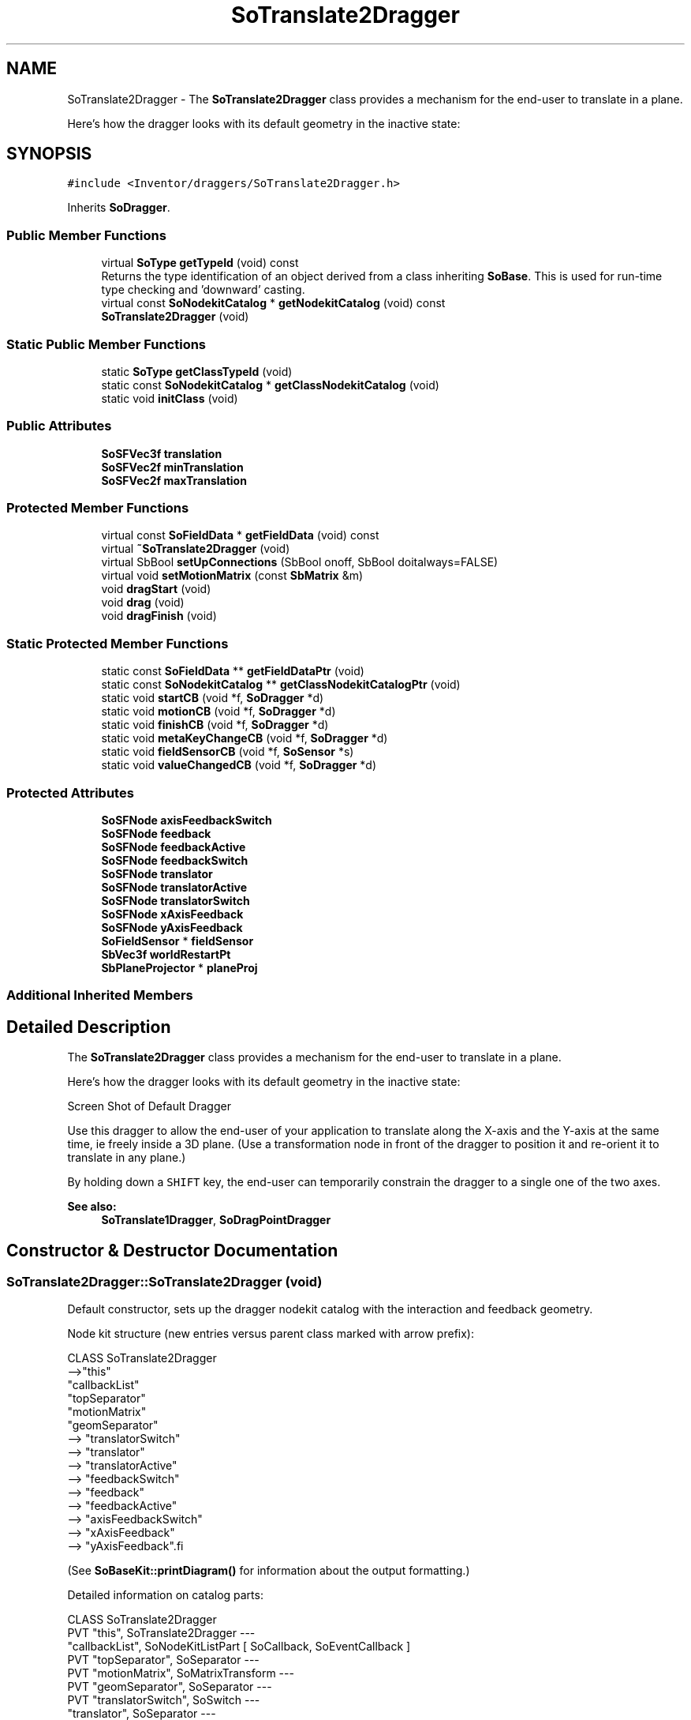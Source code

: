 .TH "SoTranslate2Dragger" 3 "Sun May 28 2017" "Version 4.0.0a" "Coin" \" -*- nroff -*-
.ad l
.nh
.SH NAME
SoTranslate2Dragger \- The \fBSoTranslate2Dragger\fP class provides a mechanism for the end-user to translate in a plane\&.
.PP
Here's how the dragger looks with its default geometry in the inactive state:  

.SH SYNOPSIS
.br
.PP
.PP
\fC#include <Inventor/draggers/SoTranslate2Dragger\&.h>\fP
.PP
Inherits \fBSoDragger\fP\&.
.SS "Public Member Functions"

.in +1c
.ti -1c
.RI "virtual \fBSoType\fP \fBgetTypeId\fP (void) const"
.br
.RI "Returns the type identification of an object derived from a class inheriting \fBSoBase\fP\&. This is used for run-time type checking and 'downward' casting\&. "
.ti -1c
.RI "virtual const \fBSoNodekitCatalog\fP * \fBgetNodekitCatalog\fP (void) const"
.br
.ti -1c
.RI "\fBSoTranslate2Dragger\fP (void)"
.br
.in -1c
.SS "Static Public Member Functions"

.in +1c
.ti -1c
.RI "static \fBSoType\fP \fBgetClassTypeId\fP (void)"
.br
.ti -1c
.RI "static const \fBSoNodekitCatalog\fP * \fBgetClassNodekitCatalog\fP (void)"
.br
.ti -1c
.RI "static void \fBinitClass\fP (void)"
.br
.in -1c
.SS "Public Attributes"

.in +1c
.ti -1c
.RI "\fBSoSFVec3f\fP \fBtranslation\fP"
.br
.ti -1c
.RI "\fBSoSFVec2f\fP \fBminTranslation\fP"
.br
.ti -1c
.RI "\fBSoSFVec2f\fP \fBmaxTranslation\fP"
.br
.in -1c
.SS "Protected Member Functions"

.in +1c
.ti -1c
.RI "virtual const \fBSoFieldData\fP * \fBgetFieldData\fP (void) const"
.br
.ti -1c
.RI "virtual \fB~SoTranslate2Dragger\fP (void)"
.br
.ti -1c
.RI "virtual SbBool \fBsetUpConnections\fP (SbBool onoff, SbBool doitalways=FALSE)"
.br
.ti -1c
.RI "virtual void \fBsetMotionMatrix\fP (const \fBSbMatrix\fP &m)"
.br
.ti -1c
.RI "void \fBdragStart\fP (void)"
.br
.ti -1c
.RI "void \fBdrag\fP (void)"
.br
.ti -1c
.RI "void \fBdragFinish\fP (void)"
.br
.in -1c
.SS "Static Protected Member Functions"

.in +1c
.ti -1c
.RI "static const \fBSoFieldData\fP ** \fBgetFieldDataPtr\fP (void)"
.br
.ti -1c
.RI "static const \fBSoNodekitCatalog\fP ** \fBgetClassNodekitCatalogPtr\fP (void)"
.br
.ti -1c
.RI "static void \fBstartCB\fP (void *f, \fBSoDragger\fP *d)"
.br
.ti -1c
.RI "static void \fBmotionCB\fP (void *f, \fBSoDragger\fP *d)"
.br
.ti -1c
.RI "static void \fBfinishCB\fP (void *f, \fBSoDragger\fP *d)"
.br
.ti -1c
.RI "static void \fBmetaKeyChangeCB\fP (void *f, \fBSoDragger\fP *d)"
.br
.ti -1c
.RI "static void \fBfieldSensorCB\fP (void *f, \fBSoSensor\fP *s)"
.br
.ti -1c
.RI "static void \fBvalueChangedCB\fP (void *f, \fBSoDragger\fP *d)"
.br
.in -1c
.SS "Protected Attributes"

.in +1c
.ti -1c
.RI "\fBSoSFNode\fP \fBaxisFeedbackSwitch\fP"
.br
.ti -1c
.RI "\fBSoSFNode\fP \fBfeedback\fP"
.br
.ti -1c
.RI "\fBSoSFNode\fP \fBfeedbackActive\fP"
.br
.ti -1c
.RI "\fBSoSFNode\fP \fBfeedbackSwitch\fP"
.br
.ti -1c
.RI "\fBSoSFNode\fP \fBtranslator\fP"
.br
.ti -1c
.RI "\fBSoSFNode\fP \fBtranslatorActive\fP"
.br
.ti -1c
.RI "\fBSoSFNode\fP \fBtranslatorSwitch\fP"
.br
.ti -1c
.RI "\fBSoSFNode\fP \fBxAxisFeedback\fP"
.br
.ti -1c
.RI "\fBSoSFNode\fP \fByAxisFeedback\fP"
.br
.ti -1c
.RI "\fBSoFieldSensor\fP * \fBfieldSensor\fP"
.br
.ti -1c
.RI "\fBSbVec3f\fP \fBworldRestartPt\fP"
.br
.ti -1c
.RI "\fBSbPlaneProjector\fP * \fBplaneProj\fP"
.br
.in -1c
.SS "Additional Inherited Members"
.SH "Detailed Description"
.PP 
The \fBSoTranslate2Dragger\fP class provides a mechanism for the end-user to translate in a plane\&.
.PP
Here's how the dragger looks with its default geometry in the inactive state: 

 Screen Shot of Default Dragger
.PP
Use this dragger to allow the end-user of your application to translate along the X-axis and the Y-axis at the same time, ie freely inside a 3D plane\&. (Use a transformation node in front of the dragger to position it and re-orient it to translate in any plane\&.)
.PP
By holding down a \fCSHIFT\fP key, the end-user can temporarily constrain the dragger to a single one of the two axes\&.
.PP
\fBSee also:\fP
.RS 4
\fBSoTranslate1Dragger\fP, \fBSoDragPointDragger\fP 
.RE
.PP

.SH "Constructor & Destructor Documentation"
.PP 
.SS "SoTranslate2Dragger::SoTranslate2Dragger (void)"
Default constructor, sets up the dragger nodekit catalog with the interaction and feedback geometry\&.
.PP
Node kit structure (new entries versus parent class marked with arrow prefix):
.PP
.PP
.nf
CLASS SoTranslate2Dragger
-->"this"
      "callbackList"
      "topSeparator"
         "motionMatrix"
         "geomSeparator"
-->         "translatorSwitch"
-->            "translator"
-->            "translatorActive"
-->         "feedbackSwitch"
-->            "feedback"
-->            "feedbackActive"
-->         "axisFeedbackSwitch"
-->            "xAxisFeedback"
-->            "yAxisFeedback".fi
.PP
.PP
(See \fBSoBaseKit::printDiagram()\fP for information about the output formatting\&.)
.PP
Detailed information on catalog parts:
.PP
.PP
.nf
CLASS SoTranslate2Dragger
PVT   "this",  SoTranslate2Dragger  ---
      "callbackList",  SoNodeKitListPart [ SoCallback, SoEventCallback ]
PVT   "topSeparator",  SoSeparator  ---
PVT   "motionMatrix",  SoMatrixTransform  ---
PVT   "geomSeparator",  SoSeparator  ---
PVT   "translatorSwitch",  SoSwitch  ---
      "translator",  SoSeparator  ---
      "translatorActive",  SoSeparator  ---
PVT   "feedbackSwitch",  SoSwitch  ---
      "feedback",  SoSeparator  ---
      "feedbackActive",  SoSeparator  ---
PVT   "axisFeedbackSwitch",  SoSwitch  ---
      "xAxisFeedback",  SoSeparator  ---
      "yAxisFeedback",  SoSeparator  ---
.fi
.PP
.PP
(See \fBSoBaseKit::printTable()\fP for information about the output formatting\&.) 
.SS "SoTranslate2Dragger::~SoTranslate2Dragger (void)\fC [protected]\fP, \fC [virtual]\fP"
Protected destructor\&.
.PP
(Dragger classes are derived from \fBSoBase\fP, so they are reference counted and automatically destroyed when their reference count goes to 0\&.) 
.SH "Member Function Documentation"
.PP 
.SS "\fBSoType\fP SoTranslate2Dragger::getTypeId (void) const\fC [virtual]\fP"

.PP
Returns the type identification of an object derived from a class inheriting \fBSoBase\fP\&. This is used for run-time type checking and 'downward' casting\&. Usage example:
.PP
.PP
.nf
void foo(SoNode * node)
{
  if (node->getTypeId() == SoFile::getClassTypeId()) {
    SoFile * filenode = (SoFile *)node;  // safe downward cast, knows the type
  }
}
.fi
.PP
.PP
For application programmers wanting to extend the library with new nodes, engines, nodekits, draggers or others: this method needs to be overridden in \fIall\fP subclasses\&. This is typically done as part of setting up the full type system for extension classes, which is usually accomplished by using the pre-defined macros available through for instance \fBInventor/nodes/SoSubNode\&.h\fP (SO_NODE_INIT_CLASS and SO_NODE_CONSTRUCTOR for node classes), \fBInventor/engines/SoSubEngine\&.h\fP (for engine classes) and so on\&.
.PP
For more information on writing Coin extensions, see the class documentation of the toplevel superclasses for the various class groups\&. 
.PP
Reimplemented from \fBSoDragger\fP\&.
.SS "const \fBSoFieldData\fP * SoTranslate2Dragger::getFieldData (void) const\fC [protected]\fP, \fC [virtual]\fP"
Returns a pointer to the class-wide field data storage object for this instance\&. If no fields are present, returns \fCNULL\fP\&. 
.PP
Reimplemented from \fBSoDragger\fP\&.
.SS "const \fBSoNodekitCatalog\fP * SoTranslate2Dragger::getNodekitCatalog (void) const\fC [virtual]\fP"
Returns the nodekit catalog which defines the layout of this class' kit\&. 
.PP
Reimplemented from \fBSoDragger\fP\&.
.SS "SbBool SoTranslate2Dragger::setUpConnections (SbBool onoff, SbBool doitalways = \fCFALSE\fP)\fC [protected]\fP, \fC [virtual]\fP"
Sets up all internal connections for instances of this class\&.
.PP
(This method will usually not be of interest to the application programmer, unless you want to extend the library with new custom nodekits or dragger classes\&. If so, see the \fBSoBaseKit\fP class documentation\&.) 
.PP
Reimplemented from \fBSoInteractionKit\fP\&.
.SS "void SoTranslate2Dragger::setMotionMatrix (const \fBSbMatrix\fP & matrix)\fC [protected]\fP, \fC [virtual]\fP"
Sets a new current motion matrix for the dragger geometry\&.
.PP
Triggers value changed callbacks if \fImatrix\fP is unequal to the previous motion matrix\&. 
.PP
Reimplemented from \fBSoDragger\fP\&.
.SS "void SoTranslate2Dragger::startCB (void * f, \fBSoDragger\fP * d)\fC [static]\fP, \fC [protected]\fP"
\fIThis API member is considered internal to the library, as it is not likely to be of interest to the application programmer\&.\fP 
.SS "void SoTranslate2Dragger::motionCB (void * f, \fBSoDragger\fP * d)\fC [static]\fP, \fC [protected]\fP"
\fIThis API member is considered internal to the library, as it is not likely to be of interest to the application programmer\&.\fP 
.SS "void SoTranslate2Dragger::finishCB (void * f, \fBSoDragger\fP * d)\fC [static]\fP, \fC [protected]\fP"
\fIThis API member is considered internal to the library, as it is not likely to be of interest to the application programmer\&.\fP 
.SS "void SoTranslate2Dragger::metaKeyChangeCB (void * f, \fBSoDragger\fP * d)\fC [static]\fP, \fC [protected]\fP"
\fIThis API member is considered internal to the library, as it is not likely to be of interest to the application programmer\&.\fP 
.SS "void SoTranslate2Dragger::fieldSensorCB (void * d, \fBSoSensor\fP * s)\fC [static]\fP, \fC [protected]\fP"
\fIThis API member is considered internal to the library, as it is not likely to be of interest to the application programmer\&.\fP 
.SS "void SoTranslate2Dragger::valueChangedCB (void * f, \fBSoDragger\fP * d)\fC [static]\fP, \fC [protected]\fP"
\fIThis API member is considered internal to the library, as it is not likely to be of interest to the application programmer\&.\fP 
.SS "void SoTranslate2Dragger::dragStart (void)\fC [protected]\fP"
\fIThis API member is considered internal to the library, as it is not likely to be of interest to the application programmer\&.\fP Called when dragger is selected (picked) by the user\&. 
.SS "void SoTranslate2Dragger::drag (void)\fC [protected]\fP"
\fIThis API member is considered internal to the library, as it is not likely to be of interest to the application programmer\&.\fP Called when user drags the mouse after picking the dragger\&. 
.SS "void SoTranslate2Dragger::dragFinish (void)\fC [protected]\fP"
\fIThis API member is considered internal to the library, as it is not likely to be of interest to the application programmer\&.\fP Called when mouse button is released after picking and interacting with the dragger\&. 
.SH "Member Data Documentation"
.PP 
.SS "\fBSoSFVec3f\fP SoTranslate2Dragger::translation"
Continuously updated to contain the current translation from the dragger's local origo position\&. Only the first two components (the X and Y values) can be changed by the end-user\&.
.PP
The application programmer applying this dragger in his code should connect the relevant node fields in the scene to this field to make it follow the dragger\&. 
.SS "\fBSoFieldSensor\fP * SoTranslate2Dragger::fieldSensor\fC [protected]\fP"
\fIThis API member is considered internal to the library, as it is not likely to be of interest to the application programmer\&.\fP 
.SS "\fBSbVec3f\fP SoTranslate2Dragger::worldRestartPt\fC [protected]\fP"
\fIThis API member is considered internal to the library, as it is not likely to be of interest to the application programmer\&.\fP 
.SS "\fBSbPlaneProjector\fP * SoTranslate2Dragger::planeProj\fC [protected]\fP"
The \fBSbPlaneProjector\fP instance used for projecting from 2D mouse cursor positions to 3D points\&. 

.SH "Author"
.PP 
Generated automatically by Doxygen for Coin from the source code\&.
